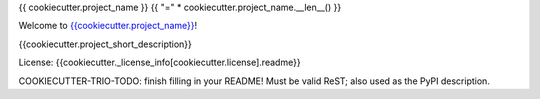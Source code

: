 {{ cookiecutter.project_name }}
{{ "=" * cookiecutter.project_name.__len__() }}

Welcome to `{{cookiecutter.project_name}} <{{cookiecutter.project_url}}>`__!

{{cookiecutter.project_short_description}}

License: {{cookiecutter._license_info[cookiecutter.license].readme}}

COOKIECUTTER-TRIO-TODO: finish filling in your README!
Must be valid ReST; also used as the PyPI description.
